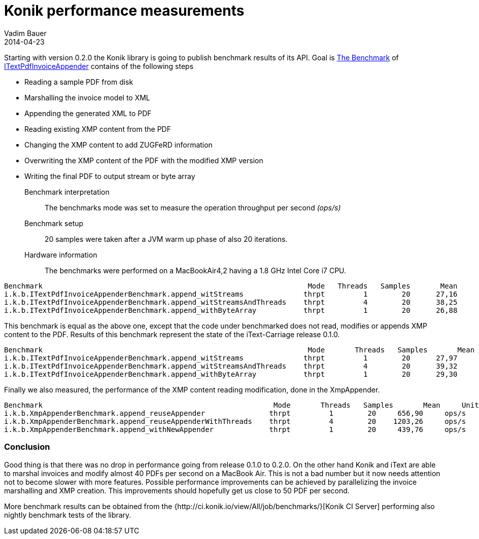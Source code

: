 = Konik performance measurements
Vadim Bauer
2014-04-23
:jbake-type: post
:jbake-status: published
:jbake-tags: performance, benchmarks, jmh
:idprefix:
:linkattrs:
:lnk_jmh: http://openjdk.java.net/projects/code-tools/jmh/
:lnk_git_ITextAppender: https://github.com/konik-io/barn/blob/master/itext-carriage/src/main/java/io/konik/itext/appender/ITextPdfInvoiceAppender.java
:lnk_git_ITextAppenderBenchmark: https://github.com/konik-io/barn/blob/master/itext-carriage/src/test/java/io/konik/benchmark/ITextPdfInvoiceAppenderBenchmark.java


Starting with version 0.2.0 the Konik library is going to publish benchmark results of its API. 
Goal is {lnk_git_ITextAppenderBenchmark}[The Benchmark] of {lnk_git_ITextAppender}[+ITextPdfInvoiceAppender+] 
contains of the following steps 

- Reading a sample PDF from disk
- Marshalling the invoice model to XML  
- Appending the generated XML to PDF
- Reading existing XMP content from the PDF
- Changing the XMP content to add ZUGFeRD information
- Overwriting the XMP content of the PDF with the modified XMP version
- Writing the final PDF to output stream or byte array
  
  
Benchmark interpretation:: 
	The benchmarks mode was set to measure the operation throughput per second _(ops/s)_ 
Benchmark setup::
	20 samples were taken after a JVM warm up phase of also 20 iterations.
Hardware information:: 
	The benchmarks were performed on a MacBookAir4,2 having a 1.8 GHz Intel Core i7 CPU.
	
[source,plain]
----
Benchmark                                                              Mode   Threads   Samples       Mean     Units
i.k.b.ITextPdfInvoiceAppenderBenchmark.append_witStreams              thrpt         1        20      27,16     ops/s
i.k.b.ITextPdfInvoiceAppenderBenchmark.append_witStreamsAndThreads    thrpt         4        20      38,25     ops/s
i.k.b.ITextPdfInvoiceAppenderBenchmark.append_withByteArray           thrpt         1        20      26,88     ops/s
----

This benchmark is equal as the above one, except that the code under benchmarked does not read, modifies or appends XMP 
content to the PDF. Results of this benchmark represent the state of the iText-Carriage release 0.1.0.
[source,plain]
----
Benchmark                                                              Mode	  Threads   Samples       Mean     Units
i.k.b.ITextPdfInvoiceAppenderBenchmark.append_witStreams              thrpt         1        20      27,97     ops/s
i.k.b.ITextPdfInvoiceAppenderBenchmark.append_witStreamsAndThreads    thrpt         4	     20      39,32     ops/s
i.k.b.ITextPdfInvoiceAppenderBenchmark.append_withByteArray           thrpt         1	     20      29,30     ops/s
----
  

Finally we also measured, the performance of the XMP content reading modification, done in the XmpAppender. 
[source,plain]
----
Benchmark                                                      Mode	  Threads   Samples       Mean     Units
i.k.b.XmpAppenderBenchmark.append_reuseAppender               thrpt         1        20     656,90     ops/s
i.k.b.XmpAppenderBenchmark.append_reuseAppenderWithThreads    thrpt         4        20    1203,26     ops/s
i.k.b.XmpAppenderBenchmark.append_withNewAppender             thrpt         1        20     439,76     ops/s
----

=== Conclusion
Good thing is that there was no drop in performance going from release 0.1.0 to 0.2.0. On the other hand Konik and iText 
are able to marshal invoices and modify almost 40 PDFs per second on a MacBook Air. This is not a bad number but it 
now needs attention not to become slower with more features. Possible performance improvements can be achieved by 
parallelizing the invoice marshalling and XMP creation. This improvements should hopefully get us close to 50 PDF per second.

More benchmark results can be obtained from the {http://ci.konik.io/view/All/job/benchmarks/}[Konik CI Server] 
performing also nightly benchmark tests of the library.



